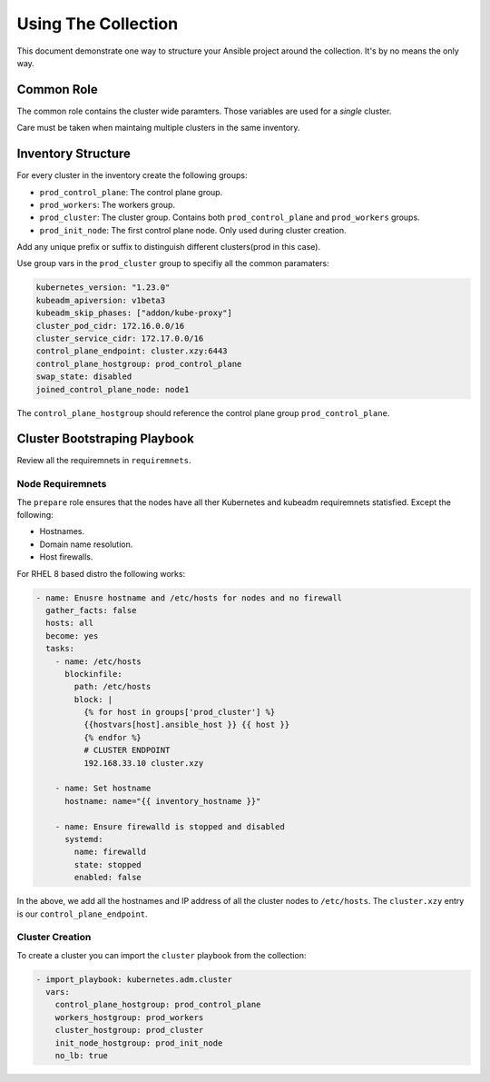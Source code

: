 .. _ansible_collections.kubernetes.adm.docsite.collection_usage:

Using The Collection
====================
This document demonstrate one way to structure your Ansible project around the collection. It's by no means the only way.

Common Role
-----------

The common role contains the cluster wide paramters. Those variables are used for a *single* cluster.

Care must be taken when maintaing multiple clusters in the same inventory.

Inventory Structure
-------------------

For every cluster in the inventory create the following groups:

- ``prod_control_plane``: The control plane group.
- ``prod_workers``: The workers group.
- ``prod_cluster``: The cluster group. Contains both ``prod_control_plane`` and ``prod_workers`` groups.
- ``prod_init_node``: The first control plane node. Only used during cluster creation.

Add any unique prefix or suffix to distinguish different clusters(prod in this case).

Use group vars in the ``prod_cluster`` group to specifiy all the common paramaters:

.. code-block:: yaml+jinja

    kubernetes_version: "1.23.0"
    kubeadm_apiversion: v1beta3
    kubeadm_skip_phases: ["addon/kube-proxy"]
    cluster_pod_cidr: 172.16.0.0/16
    cluster_service_cidr: 172.17.0.0/16
    control_plane_endpoint: cluster.xzy:6443
    control_plane_hostgroup: prod_control_plane
    swap_state: disabled
    joined_control_plane_node: node1

The ``control_plane_hostgroup`` should reference the control plane group ``prod_control_plane``.


Cluster Bootstraping Playbook
-----------------------------
Review all the requiremnets in ``requiremnets``.

Node Requiremnets
^^^^^^^^^^^^^^^^^
The ``prepare`` role ensures that the nodes have all ther Kubernetes and kubeadm requiremnets statisfied.
Except the following:

- Hostnames.
- Domain name resolution.
- Host firewalls.

For RHEL 8 based distro the following works:

.. code-block:: yaml+jinja

  - name: Enusre hostname and /etc/hosts for nodes and no firewall
    gather_facts: false
    hosts: all
    become: yes
    tasks:
      - name: /etc/hosts
        blockinfile:
          path: /etc/hosts
          block: |
            {% for host in groups['prod_cluster'] %}
            {{hostvars[host].ansible_host }} {{ host }}
            {% endfor %}
            # CLUSTER ENDPOINT
            192.168.33.10 cluster.xzy

      - name: Set hostname
        hostname: name="{{ inventory_hostname }}"

      - name: Ensure firewalld is stopped and disabled
        systemd:
          name: firewalld
          state: stopped
          enabled: false

In the above, we add all the hostnames and IP address of all the cluster nodes to ``/etc/hosts``.
The ``cluster.xzy`` entry is our ``control_plane_endpoint``.


Cluster Creation
^^^^^^^^^^^^^^^^
To create a cluster you can import the ``cluster`` playbook from the collection:

.. code-block:: yaml+jinja

  - import_playbook: kubernetes.adm.cluster
    vars:
      control_plane_hostgroup: prod_control_plane
      workers_hostgroup: prod_workers
      cluster_hostgroup: prod_cluster
      init_node_hostgroup: prod_init_node
      no_lb: true
